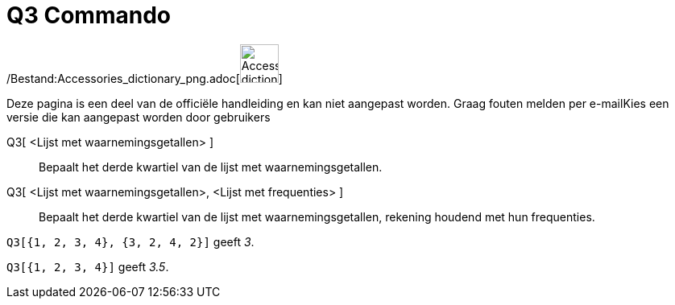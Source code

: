= Q3 Commando
ifdef::env-github[:imagesdir: /nl/modules/ROOT/assets/images]

/Bestand:Accessories_dictionary_png.adoc[image:48px-Accessories_dictionary.png[Accessories
dictionary.png,width=48,height=48]]

Deze pagina is een deel van de officiële handleiding en kan niet aangepast worden. Graag fouten melden per
e-mail[.mw-selflink .selflink]##Kies een versie die kan aangepast worden door gebruikers##

Q3[ <Lijst met waarnemingsgetallen> ]::
  Bepaalt het derde kwartiel van de lijst met waarnemingsgetallen.
Q3[ <Lijst met waarnemingsgetallen>, <Lijst met frequenties> ]::
  Bepaalt het derde kwartiel van de lijst met waarnemingsgetallen, rekening houdend met hun frequenties.

[EXAMPLE]
====

`++Q3[{1, 2, 3, 4}, {3, 2, 4, 2}]++` geeft _3_.

====

[EXAMPLE]
====

`++Q3[{1, 2, 3, 4}]++` geeft _3.5_.

====
